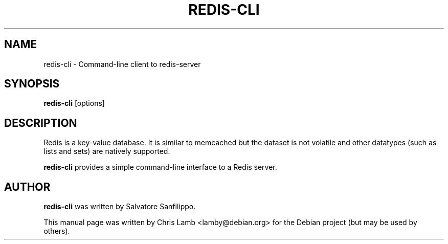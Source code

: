 .TH REDIS-CLI 1 "January 13, 2010"
.SH NAME
redis-cli \- Command-line client to redis-server
.SH SYNOPSIS
.B redis-cli
.RI [options]
.SH DESCRIPTION
Redis is a key-value database. It is similar to memcached but the dataset is
not volatile and other datatypes (such as lists and sets) are natively
supported.
.PP
\fBredis-cli\fP provides a simple command-line interface to a Redis server.
.SH AUTHOR
\fBredis-cli\fP was written by Salvatore Sanfilippo.
.PP
This manual page was written by Chris Lamb <lamby@debian.org> for the Debian
project (but may be used by others).

